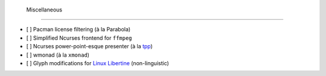  Miscellaneous
===============

- [ ] Pacman license filtering (à la Parabola)
- [ ] Simplified Ncurses frontend for ``ffmpeg``
- [ ] Ncurses power-point-esque presenter (à la `tpp <http://synflood.at/tpp.html>`_)
- [ ] wmonad (à la ``xmonad``)
- [ ] Glyph modifications for `Linux Libertine <http://www.linuxlibertine.org/index.php?id=1&L=1>`_ (non-linguistic)

